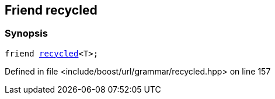 :relfileprefix: ../../../../
[#0D594BD0DC9FFD7A2CAD5E386616BA15F08954C4]
== Friend recycled



=== Synopsis

[source,cpp,subs="verbatim,macros,-callouts"]
----
friend xref:reference/boost/urls/grammar/recycled.adoc[recycled]<T>;
----

Defined in file <include/boost/url/grammar/recycled.hpp> on line 157

